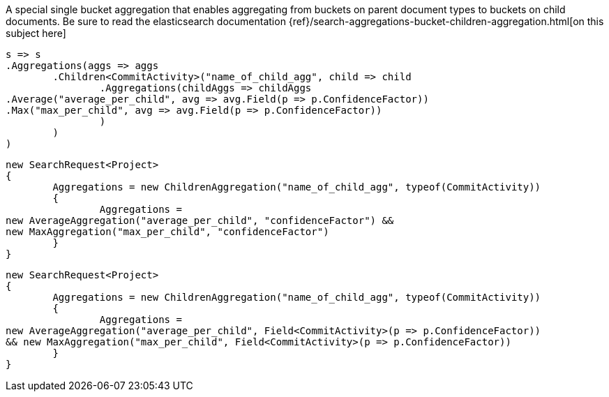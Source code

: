 A special single bucket aggregation that enables aggregating from buckets on parent document types to
buckets on child documents.
Be sure to read the elasticsearch documentation {ref}/search-aggregations-bucket-children-aggregation.html[on this subject here]

[source, csharp]
----
s => s
.Aggregations(aggs => aggs
	.Children<CommitActivity>("name_of_child_agg", child => child
		.Aggregations(childAggs => childAggs
.Average("average_per_child", avg => avg.Field(p => p.ConfidenceFactor))
.Max("max_per_child", avg => avg.Field(p => p.ConfidenceFactor))
		)
	)
)
----
[source, csharp]
----
new SearchRequest<Project>
{
	Aggregations = new ChildrenAggregation("name_of_child_agg", typeof(CommitActivity))
	{
		Aggregations = 
new AverageAggregation("average_per_child", "confidenceFactor") &&
new MaxAggregation("max_per_child", "confidenceFactor")
	}
}
----
[source, csharp]
----
new SearchRequest<Project>
{
	Aggregations = new ChildrenAggregation("name_of_child_agg", typeof(CommitActivity))
	{
		Aggregations =
new AverageAggregation("average_per_child", Field<CommitActivity>(p => p.ConfidenceFactor))
&& new MaxAggregation("max_per_child", Field<CommitActivity>(p => p.ConfidenceFactor))
	}
}
----
